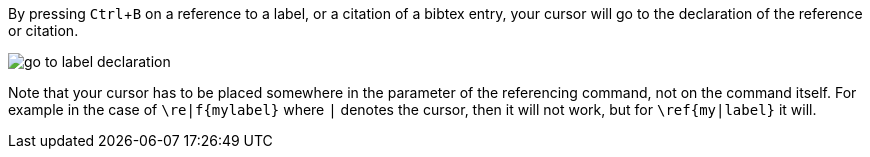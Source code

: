 :experimental:

By pressing kbd:[Ctrl + B] on a reference to a label, or a citation of a bibtex entry, your cursor will go to the declaration of the reference or citation.

image::https://raw.githubusercontent.com/wiki/Hannah-Sten/TeXiFy-IDEA/Navigation/figures/go-to-label-declaration.gif[]


Note that your cursor has to be placed somewhere in the parameter of the referencing command, not on the command itself.
For example in the case of `\re|f{mylabel}` where `|` denotes the cursor, then it will not work, but for `\ref{my|label}` it will.